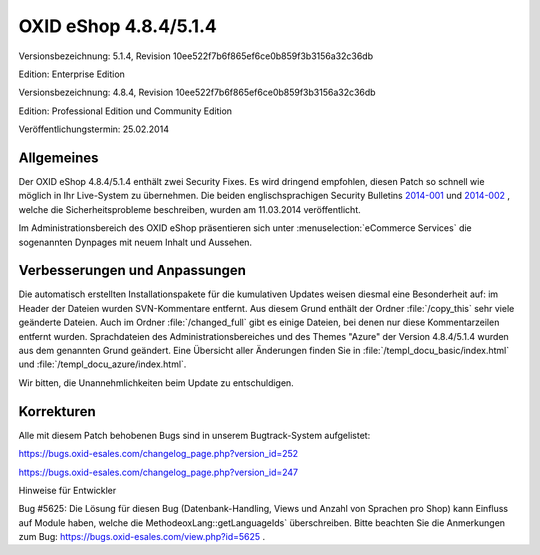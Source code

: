 ﻿OXID eShop 4.8.4/5.1.4
**********************
Versionsbezeichnung: 5.1.4, Revision 10ee522f7b6f865ef6ce0b859f3b3156a32c36db

Edition: Enterprise Edition

Versionsbezeichnung: 4.8.4, Revision 10ee522f7b6f865ef6ce0b859f3b3156a32c36db

Edition: Professional Edition und Community Edition

Veröffentlichungstermin: 25.02.2014

Allgemeines
-----------
Der OXID eShop 4.8.4/5.1.4 enthält zwei Security Fixes. Es wird dringend empfohlen, diesen Patch so schnell wie möglich in Ihr Live-System zu übernehmen. Die beiden englischsprachigen Security Bulletins `2014-001 <http://wiki.oxidforge.org/Security_bulletins/2014-001>`_ und `2014-002 <http://wiki.oxidforge.org/Security_bulletins/2014-002>`_ , welche die Sicherheitsprobleme beschreiben, wurden am 11.03.2014 veröffentlicht.

Im Administrationsbereich des OXID eShop präsentieren sich unter :menuselection:`eCommerce Services` die sogenannten Dynpages mit neuem Inhalt und Aussehen.

Verbesserungen und Anpassungen
------------------------------
Die automatisch erstellten Installationspakete für die kumulativen Updates weisen diesmal eine Besonderheit auf: im Header der Dateien wurden SVN-Kommentare entfernt. Aus diesem Grund enthält der Ordner :file:`/copy_this` sehr viele geänderte Dateien. Auch im Ordner :file:`/changed_full` gibt es einige Dateien, bei denen nur diese Kommentarzeilen entfernt wurden. Sprachdateien des Administrationsbereiches und des Themes \"Azure\" der Version 4.8.4/5.1.4 wurden aus dem genannten Grund geändert. Eine Übersicht aller Änderungen finden Sie in :file:`/templ_docu_basic/index.html` und :file:`/templ_docu_azure/index.html`.

Wir bitten, die Unannehmlichkeiten beim Update zu entschuldigen.

Korrekturen
-----------
Alle mit diesem Patch behobenen Bugs sind in unserem Bugtrack-System aufgelistet:

`https://bugs.oxid-esales.com/changelog_page.php?version_id=252 <https://bugs.oxid-esales.com/changelog_page.php?version_id=252>`_

`https://bugs.oxid-esales.com/changelog_page.php?version_id=247 <https://bugs.oxid-esales.com/changelog_page.php?version_id=247>`_

Hinweise für Entwickler 

Bug #5625: Die Lösung für diesen Bug (Datenbank-Handling, Views und Anzahl von Sprachen pro Shop) kann Einfluss auf Module haben, welche die MethodeoxLang::getLanguageIds` überschreiben. Bitte beachten Sie die Anmerkungen zum Bug: `https://bugs.oxid-esales.com/view.php?id=5625 <https://bugs.oxid-esales.com/view.php?id=5625>`_ .

.. Intern: oxaaes, Status: